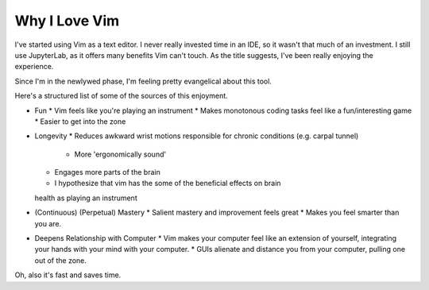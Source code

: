 Why I Love Vim
==============

I've started using Vim as a text editor. I never really
invested time in an IDE, so it wasn't that much of an investment. I still use
JupyterLab, as it offers many benefits Vim can't touch.
As the title suggests, I've been really enjoying the experience. 

Since I'm  in the newlywed phase, I'm feeling pretty evangelical about this tool.

Here's a structured list of some of the sources of this enjoyment.

* Fun
  * Vim feels like you're playing an instrument
  * Makes monotonous coding tasks feel like a fun/interesting game
  * Easier to get into the zone 
* Longevity
  * Reduces awkward wrist motions responsible for chronic conditions 
  (e.g. carpal tunnel)
    * More 'ergonomically sound'
  * Engages more parts of the brain
  * I hypothesize that vim has the some of the beneficial effects on brain
  health as playing an instrument
* (Continuous) (Perpetual) Mastery
  * Salient mastery and improvement feels great
  * Makes you feel smarter than you are.
* Deepens Relationship with Computer 
  * Vim makes your computer feel like an extension of yourself, integrating your
  hands with your mind with your computer.
  * GUIs alienate and distance you from your computer, pulling one out of the zone.


Oh, also it's fast and saves time.
